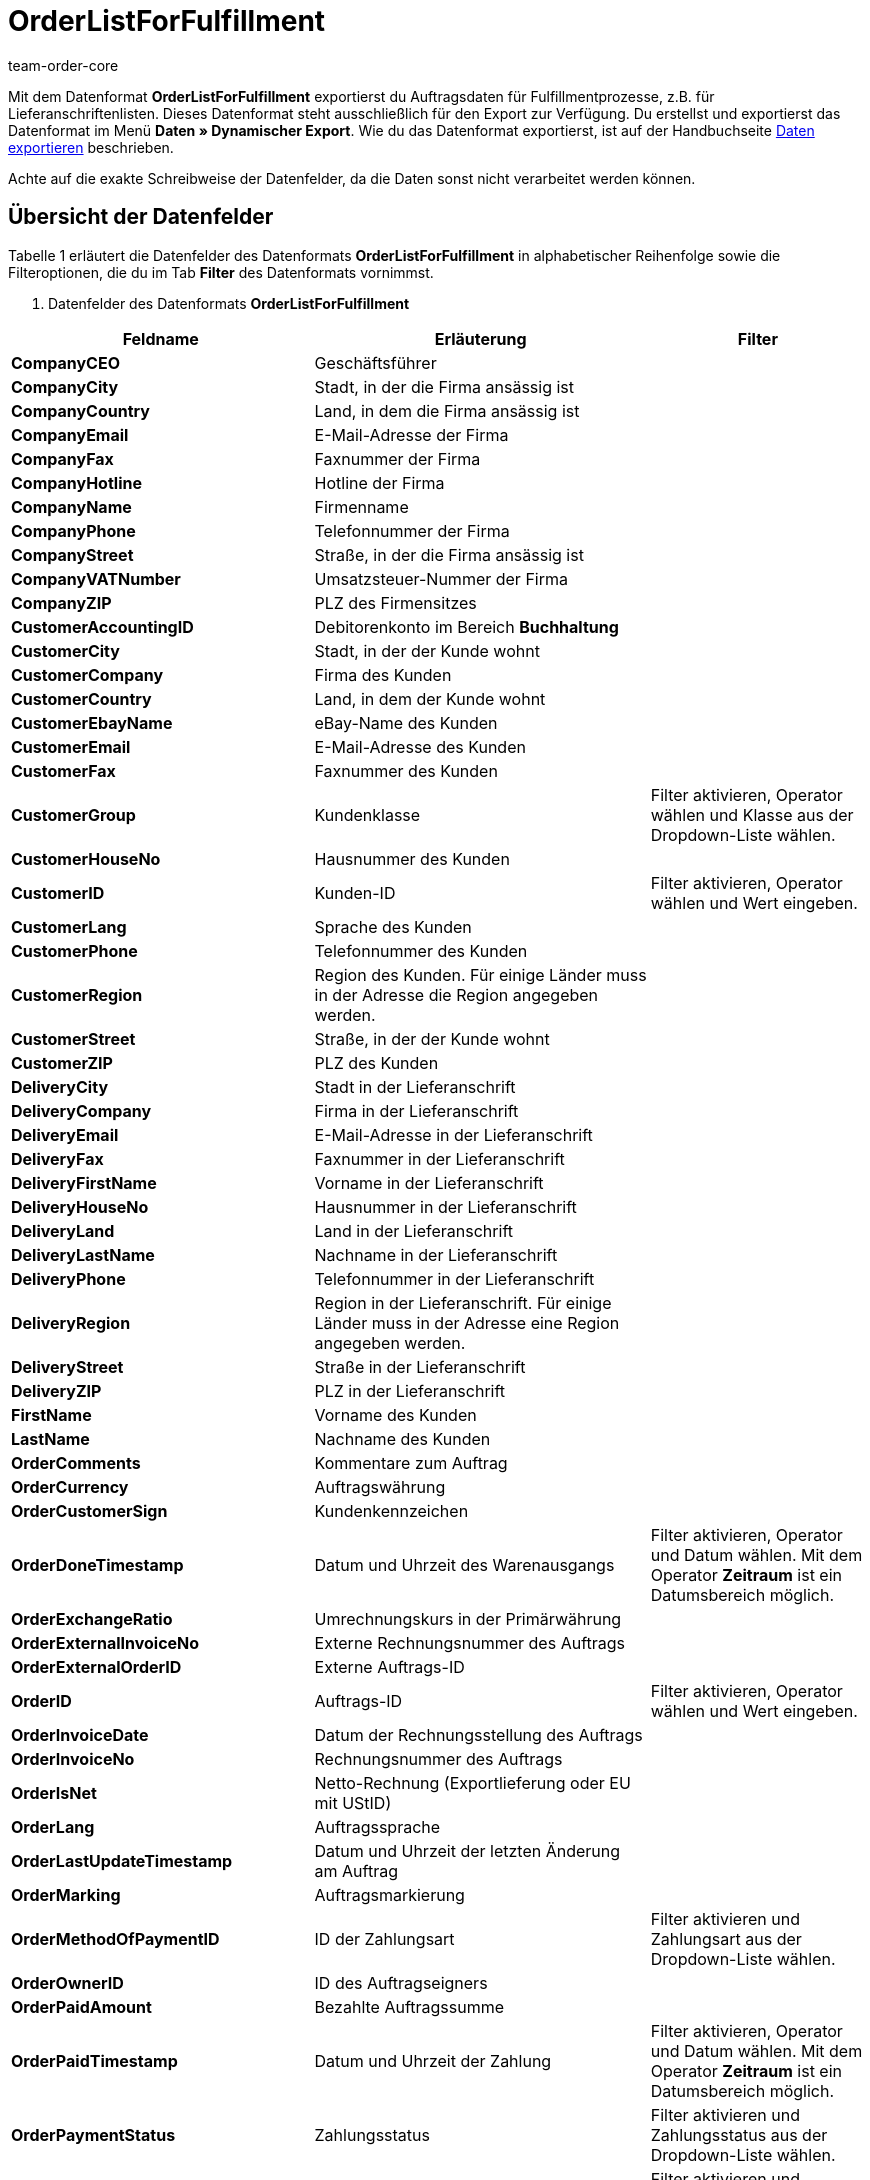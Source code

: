 = OrderListForFulfillment
:keywords: OrderListForFulfillment
:page-index: false
:author: team-order-core

Mit dem Datenformat **OrderListForFulfillment** exportierst du Auftragsdaten für Fulfillmentprozesse, z.B. für Lieferanschriftenlisten. Dieses Datenformat steht ausschließlich für den Export zur Verfügung. Du erstellst und exportierst das Datenformat im Menü **Daten » Dynamischer Export**. Wie du das Datenformat exportierst, ist auf der Handbuchseite xref:daten:alte-tools-daten-exportieren.adoc#[Daten exportieren] beschrieben.

Achte auf die exakte Schreibweise der Datenfelder, da die Daten sonst nicht verarbeitet werden können.

== Übersicht der Datenfelder

Tabelle 1 erläutert die Datenfelder des Datenformats **OrderListForFulfillment** in alphabetischer Reihenfolge sowie die Filteroptionen, die du im Tab **Filter** des Datenformats vornimmst.

. Datenfelder des Datenformats **OrderListForFulfillment**
[cols="1,3,3"]
|===
|Feldname |Erläuterung |Filter

| **CompanyCEO**
|Geschäftsführer
|

| **CompanyCity**
|Stadt, in der die Firma ansässig ist
|

| **CompanyCountry**
|Land, in dem die Firma ansässig ist
|

| **CompanyEmail**
|E-Mail-Adresse der Firma
|

| **CompanyFax**
|Faxnummer der Firma
|

| **CompanyHotline**
|Hotline der Firma
|

| **CompanyName**
|Firmenname
|

| **CompanyPhone**
|Telefonnummer der Firma
|

| **CompanyStreet**
|Straße, in der die Firma ansässig ist
|

| **CompanyVATNumber**
|Umsatzsteuer-Nummer der Firma
|

| **CompanyZIP**
|PLZ des Firmensitzes
|

| **CustomerAccountingID**
|Debitorenkonto im Bereich **Buchhaltung**
|

| **CustomerCity**
|Stadt, in der der Kunde wohnt
|

| **CustomerCompany**
|Firma des Kunden
|

| **CustomerCountry**
|Land, in dem der Kunde wohnt
|

| **CustomerEbayName**
|eBay-Name des Kunden
|

| **CustomerEmail**
|E-Mail-Adresse des Kunden
|

| **CustomerFax**
|Faxnummer des Kunden
|

| **CustomerGroup**
|Kundenklasse
|Filter aktivieren, Operator wählen und Klasse aus der Dropdown-Liste wählen.

| **CustomerHouseNo**
|Hausnummer des Kunden
|

| **CustomerID**
|Kunden-ID
|Filter aktivieren, Operator wählen und Wert eingeben.

| **CustomerLang**
|Sprache des Kunden
|

| **CustomerPhone**
|Telefonnummer des Kunden
|

| **CustomerRegion**
|Region des Kunden. Für einige Länder muss in der Adresse die Region angegeben werden.
|

| **CustomerStreet**
|Straße, in der der Kunde wohnt
|

| **CustomerZIP**
|PLZ des Kunden
|

| **DeliveryCity**
|Stadt in der Lieferanschrift
|

| **DeliveryCompany**
|Firma in der Lieferanschrift
|

| **DeliveryEmail**
|E-Mail-Adresse in der Lieferanschrift
|

| **DeliveryFax**
|Faxnummer in der Lieferanschrift
|

| **DeliveryFirstName**
|Vorname in der Lieferanschrift
|

| **DeliveryHouseNo**
|Hausnummer in der Lieferanschrift
|

| **DeliveryLand**
|Land in der Lieferanschrift
|

| **DeliveryLastName**
|Nachname in der Lieferanschrift
|

| **DeliveryPhone**
|Telefonnummer in der Lieferanschrift
|

| **DeliveryRegion**
|Region in der Lieferanschrift. Für einige Länder muss in der Adresse eine Region angegeben werden.
|

| **DeliveryStreet**
|Straße in der Lieferanschrift
|

| **DeliveryZIP**
|PLZ in der Lieferanschrift
|

| **FirstName**
|Vorname des Kunden
|

| **LastName**
|Nachname des Kunden
|

| **OrderComments**
|Kommentare zum Auftrag
|

| **OrderCurrency**
|Auftragswährung
|

| **OrderCustomerSign**
|Kundenkennzeichen
|

| **OrderDoneTimestamp**
|Datum und Uhrzeit des Warenausgangs
|Filter aktivieren, Operator und Datum wählen. Mit dem Operator **Zeitraum** ist ein Datumsbereich möglich.

| **OrderExchangeRatio**
|Umrechnungskurs in der Primärwährung
|

| **OrderExternalInvoiceNo**
|Externe Rechnungsnummer des Auftrags
|

| **OrderExternalOrderID**
|Externe Auftrags-ID
|

| **OrderID**
|Auftrags-ID
|Filter aktivieren, Operator wählen und Wert eingeben.

| **OrderInvoiceDate**
|Datum der Rechnungsstellung des Auftrags
|

| **OrderInvoiceNo**
|Rechnungsnummer des Auftrags
|

| **OrderIsNet**
|Netto-Rechnung (Exportlieferung oder EU mit UStID)
|

| **OrderLang**
|Auftragssprache
|

| **OrderLastUpdateTimestamp**
|Datum und Uhrzeit der letzten Änderung am Auftrag
|

| **OrderMarking**
|Auftragsmarkierung
|

| **OrderMethodOfPaymentID**
|ID der Zahlungsart
|Filter aktivieren und Zahlungsart aus der Dropdown-Liste wählen.

| **OrderOwnerID**
|ID des Auftragseigners
|

| **OrderPaidAmount**
|Bezahlte Auftragssumme
|

| **OrderPaidTimestamp**
|Datum und Uhrzeit der Zahlung
|Filter aktivieren, Operator und Datum wählen. Mit dem Operator **Zeitraum** ist ein Datumsbereich möglich.

| **OrderPaymentStatus**
|Zahlungsstatus
|Filter aktivieren und Zahlungsstatus aus der Dropdown-Liste wählen.

| **OrderReferrerID**
|ID der Auftragsherkunft, d.h. die interne ID
|Filter aktivieren und Auftragsherkunft aus der Dropdown-Liste wählen.

| **OrderRowData1 - 5**
|Individuell belegbare Datenfelder. +
Folgende Template-Variablen sind verfügbar:  +
**[OrderRowQuantity]  +
[OrderRowItemID]  +
[OrderRowItemExternalID]  +
[OrderRowItemTitle]  +
[OrderRowVariation]  +
[OrderRowItemEAN1]  +
[OrderRowItemNumber]  +
[OrderRowItemFreeTextField1], [OrderRowItemFreeTextField2], ... 20  +
[OrderRowVariationEAN1]  +
[OrderRowVariationCustomNumber]  +
[OrderRowStorageLocationsWithQuantity]** +
In einem **OrderRowData**-Datenfeld sind mehrere Template-Variablen verwendbar.
|

| **OrderSellerAccountID**
|eBay-Konto des Verkäufers
|

| **OrderShippingCosts**
|Versandkosten des Auftrags
|

| **OrderStatus**
|Auftragsstatus
|Filter aktivieren, Operator und Status aus der Dropdown-Liste wählen.

| **OrderStoreID**
|ID des Webshops, aus dem der Auftrag stammt
|Filter aktivieren, Operator wählen und Wert eingeben.

| **OrderTimestamp**
|Datum und Uhrzeit der Bestellung
|Filter aktivieren, Operator und Datum wählen. Mit dem Operator **Zeitraum** ist ein Datumsbereich möglich.

| **OrderTotalGross**
|Brutto-Auftragssumme
|

| **OrderTotalNet**
|Netto-Auftragssumme
|

| **OrderTotalVAT**
|Mehrwertsteuer
|

| **OrderType**
|Auftragstyp
|

| **OrderWarehouseID**
|Lager-ID
|Filter aktivieren, Operator wählen und Wert eingeben.

| **OrderWeight**
|Auftragsgewicht
|

| **ParcelServiceID**
|ID des Versanddienstleisters
|Filter aktivieren und Versanddienstleister aus der Dropdown-Liste wählen.

| **ParcelServiceName**
|Name des Versanddienstleisters
|

| **ParcelServicePresetCategory**
|Kategorie des Versandprofils
|

| **ParcelServicePresetDispatchIdentifier**
|Versandkennung des Versandprofils
|

| **ParcelServicePresetID**
|Versandprofil-ID
|

| **ParcelServicePresetMarking**
|Markierung des Versandprofils
|

| **ParcelServicePresetName**
|Name des Versandprofils
|

| **ParcelServicePresetPriority**
|Priorität des Versandprofils
|

| **ParcelServicePresetShippingGroup**
|Versandgruppe des Versandprofils
|

| **Export für Kundenklasse**
| **__Hinweis__**: reine Filtereinstellung
|Filter aktivieren und Kundenklasse wählen. Um Daten für alle Kundenklassen zu exportieren, Filter nicht aktivieren.
Kund:innen-Klassen werden im Menü xref:crm:vorbereitende-einstellungen.adoc#kundenklasse-erstellen[Einrichtung » CRM » Kundenklassen] angelegt.
|===

image::daten:DE-Datenformat-OrderListForFulfillment-01.png[]

__Bild 1: Template-Variable in **OrderRowData**__

== Übersicht der Aktionen

Im Tab **Aktionen** wählst du, was beim Datenexport ausgeführt werden soll. Aktiviere die Aktion **OrderStatus** und wähle einen Auftragsstatus aus der Dropdown-Liste. Den Aufträgen wird dann beim Export dieser Auftragsstatus hinzugefügt.
